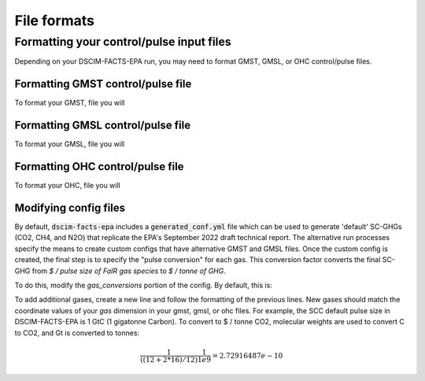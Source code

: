 File formats
------------

Formatting your control/pulse input files
^^^^^^^^^^^^^^^^^^^^^^^^^^^^^^^^^^^^^^^^^

Depending on your DSCIM-FACTS-EPA run, you may need to format GMST, GMSL, or OHC control/pulse files.

.. _GMST:

Formatting GMST control/pulse file
""""""""""""""""""""""""""""""""""

To format your GMST, file you will 

.. _GMSL:

Formatting GMSL control/pulse file
""""""""""""""""""""""""""""""""""

To format your GMSL, file you will 

.. _OHC:

Formatting OHC control/pulse file
"""""""""""""""""""""""""""""""""

To format your OHC, file you will 

.. _config:

Modifying config files
"""""""""""""""""""""""

By default, :code:`dscim-facts-epa` includes a :code:`generated_conf.yml` file which can be used to generate 'default' SC-GHGs (CO2, CH4, and N2O) that replicate the EPA's September 2022 draft technical report. The alternative run processes specify the means to create custom configs that have alternative GMST and GMSL files. Once the custom config is created, the final step is to specify the "pulse conversion" for each gas. This conversion factor converts the final SC-GHG from `$ / pulse size of FaIR gas species` to `$ / tonne of GHG`. 

To do this, modify the `gas_conversions` portion of the config. By default, this is:

.. code-block:: yaml
    gas_conversions:
    CH4: 2.5e-08
    CO2_Fossil: 2.72916487e-10
    N2O: 6.36480131e-07

To add additional gases, create a new line and follow the formatting of the previous lines. New gases should match the coordinate values of your `gas` dimension in your gmst, gmsl, or ohc files. For example, the SCC default pulse size in DSCIM-FACTS-EPA is 1 GtC (1 gigatonne Carbon). To convert to $ / tonne CO2, molecular weights are used to convert C to CO2, and Gt is converted to tonnes: 

.. math::
    \frac{1}{((12+2*16)/12)} \frac{1}{1e9} = 2.72916487e-10
